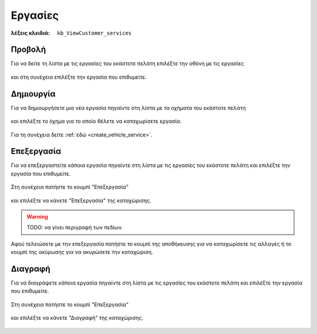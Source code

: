 Εργασίες
========

:λέξεις κλειδιά:
    ``kb_ViewCustomer_services``

Προβολή
-------

Για να δείτε τη λίστα με τις εργασίες του εκάστοτε πελάτη
επιλέξτε την οθόνη με τις εργασίες

.. figure:: /_static/images/screen-customer-services-view.png

και στη συνέχεια επιλέξτε την εργασία που επιθυμείτε.

.. figure:: /_static/images/screen-customer-services-view-select.png

Δημιουργία
----------

Για να δημιουργήσετε μια νέα εργασία πηγαίντε στη λίστα
με τα οχήματα του εκάστοτε πελάτη

.. figure:: /_static/images/screen-customer-vehicles-view.png

και επιλέξτε το όχημα για το οποίο θέλετε να καταχωρίσετε εργασία.

.. figure:: /_static/images/screen-customer-vehicles-view-select.png

Για τη συνέχεια δείτε :ref:`εδώ <create_vehicle_service>`.

Επεξεργασία
-----------

Για να επεξεργαστείτε κάποια εργασία πηγαίντε στη λίστα
με τις εργασίες του εκάστοτε πελάτη και επιλέξτε την εργασία που επιθυμείτε.

.. figure:: /_static/images/screen-customer-services-view-select.png

Στη συνέχεια πατήστε το κουμπί "Επεξεργασία"

.. figure:: /_static/images/screen-edit-entity-button.png

και επιλέξτε να κάνετε "Επεξεργασία" της καταχώρισης.

.. figure:: /_static/images/screen-edit-entity-options-buttons-edit.png

.. _entity_fields:

.. warning:: TODO: να γίνει περιγραφή των πεδίων.

Αφού τελειώσετε με την επεξεργασία πατήστε το κουμπί
της αποθήκευσης για να καταχωρίσετε τις αλλαγές
ή το κουμπί της ακύρωσης για να ακυρώσετε την καταχώριση.

.. figure:: /_static/images/entity-edit-save-cancel-buttons.png

Διαγραφή
--------

Για να διαγράψετε κάποια εργασία πηγαίντε στη λίστα
με τις εργασίες του εκάστοτε πελάτη και επιλέξτε την εργασία που επιθυμείτε.

.. figure:: /_static/images/screen-customer-services-view-select.png

Στη συνέχεια πατήστε το κουμπί "Επεξεργασία"

.. figure:: /_static/images/screen-edit-entity-button.png

και επιλέξτε να κάνετε "Διαγραφή" της καταχώρισης.

.. figure:: /_static/images/screen-edit-entity-options-buttons-delete.png

